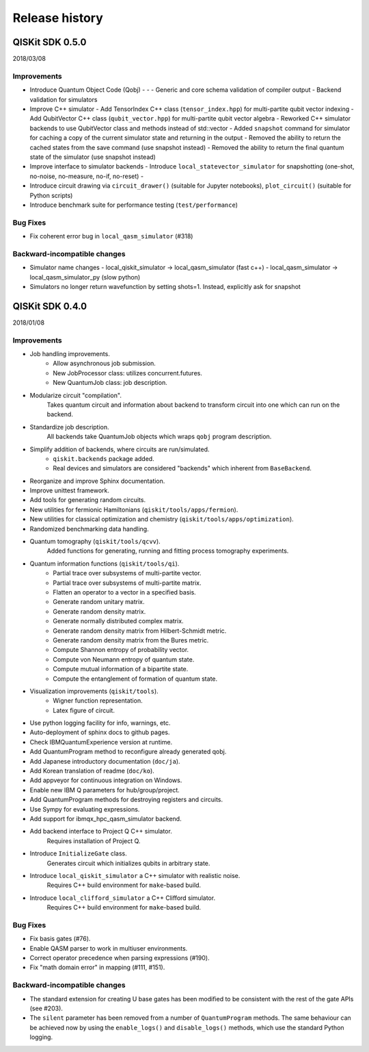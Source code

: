 Release history
###############

QISKit SDK 0.5.0
================

2018/03/08

Improvements
------------

- Introduce Quantum Object Code (Qobj)
  -
  - 
  - Generic and core schema validation of compiler output
  - Backend validation for simulators
- Improve C++ simulator
  - Add TensorIndex C++ class (``tensor_index.hpp``) for multi-partite qubit vector indexing
  - Add QubitVector C++ class (``qubit_vector.hpp``) for multi-partite qubit vector algebra
  - Reworked C++ simulator backends to use QubitVector class and methods instead of std::vector
  - Added ``snapshot`` command for simulator for caching a copy of the current simulator state and returning in the output
  - Removed the ability to return the cached states from the save command (use snapshot instead)
  - Removed the ability to return the final quantum state of the simulator (use snapshot instead)
- Improve interface to simulator backends
  - Introduce ``local_statevector_simulator`` for snapshotting (one-shot, no-noise, no-measure, no-if, no-reset)
  - 
- Introduce circuit drawing via ``circuit_drawer()`` (suitable for Jupyter notebooks), ``plot_circuit()`` (suitable for Python scripts)
- Introduce benchmark suite for performance testing (``test/performance``)

Bug Fixes
---------

- Fix coherent error bug in ``local_qasm_simulator`` (#318)

Backward-incompatible changes
-----------------------------

- Simulator name changes
  - local_qiskit_simulator -> local_qasm_simulator (fast c++)
  - local_qasm_simulator -> local_qasm_simulator_py (slow python)
- Simulators no longer return wavefunction by setting shots=1. Instead, explicitly ask for snapshot


QISKit SDK 0.4.0
================

2018/01/08

Improvements
------------

- Job handling improvements.
    - Allow asynchronous job submission.
    - New JobProcessor class: utilizes concurrent.futures.
    - New QuantumJob class: job description.
- Modularize circuit "compilation".
    Takes quantum circuit and information about backend to transform
    circuit into one which can run on the backend.
- Standardize job description.
    All backends take QuantumJob objects which wraps ``qobj`` program description.
- Simplify addition of backends, where circuits are run/simulated.
    - ``qiskit.backends`` package added.
    - Real devices and simulators are considered "backends" which inherent from ``BaseBackend``.
- Reorganize and improve Sphinx documentation.
- Improve unittest framework.
- Add tools for generating random circuits.
- New utilities for fermionic Hamiltonians (``qiskit/tools/apps/fermion``).
- New utilities for classical optimization and chemistry (``qiskit/tools/apps/optimization``).
- Randomized benchmarking data handling.
- Quantum tomography (``qiskit/tools/qcvv``).
    Added functions for generating, running and fitting process tomography experiments.
- Quantum information functions (``qiskit/tools/qi``).
    - Partial trace over subsystems of multi-partite vector.
    - Partial trace over subsystems of multi-partite matrix.
    - Flatten an operator to a vector in a specified basis.
    - Generate random unitary matrix.
    - Generate random density matrix.
    - Generate normally distributed complex matrix.
    - Generate random density matrix from Hilbert-Schmidt metric.
    - Generate random density matrix from the Bures metric.
    - Compute Shannon entropy of probability vector.
    - Compute von Neumann entropy of quantum state.
    - Compute mutual information of a bipartite state.
    - Compute the entanglement of formation of quantum state.
- Visualization improvements (``qiskit/tools``).
    - Wigner function representation.
    - Latex figure of circuit.
- Use python logging facility for info, warnings, etc.
- Auto-deployment of sphinx docs to github pages.
- Check IBMQuantumExperience version at runtime.
- Add QuantumProgram method to reconfigure already generated qobj.
- Add Japanese introductory documentation (``doc/ja``).
- Add Korean translation of readme (``doc/ko``).
- Add appveyor for continuous integration on Windows.
- Enable new IBM Q parameters for hub/group/project.
- Add QuantumProgram methods for destroying registers and circuits.
- Use Sympy for evaluating expressions.
- Add support for ibmqx_hpc_qasm_simulator backend.
- Add backend interface to Project Q C++ simulator.
    Requires installation of Project Q.
- Introduce ``InitializeGate`` class.
    Generates circuit which initializes qubits in arbitrary state.
- Introduce ``local_qiskit_simulator`` a C++ simulator with realistic noise.
    Requires C++ build environment for ``make``-based build.
- Introduce ``local_clifford_simulator`` a C++ Clifford simulator.
    Requires C++ build environment for ``make``-based build.

Bug Fixes
---------

- Fix basis gates (#76).
- Enable QASM parser to work in multiuser environments.
- Correct operator precedence when parsing expressions (#190).
- Fix "math domain error" in mapping (#111, #151).

Backward-incompatible changes
-----------------------------

- The standard extension for creating U base gates has been modified to be
  consistent with the rest of the gate APIs (see #203).
- The ``silent`` parameter has been removed from a number of ``QuantumProgram``
  methods. The same behaviour can be achieved now by using the
  ``enable_logs()`` and ``disable_logs()`` methods, which use the standard
  Python logging.
